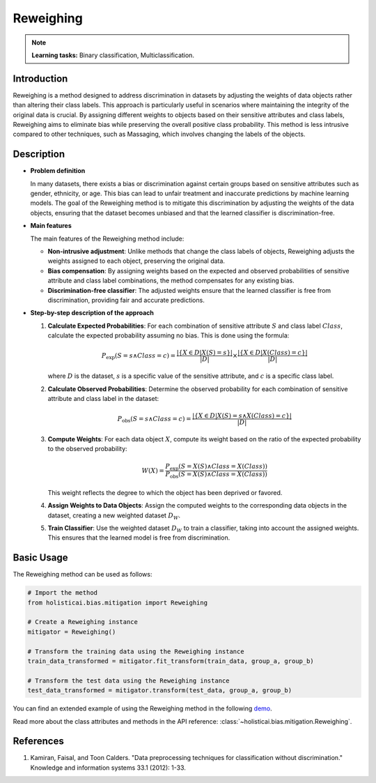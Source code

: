 Reweighing
-----------------

.. note::
    **Learning tasks:** Binary classification, Multiclassification.

Introduction
~~~~~~~~~~~~~~~
Reweighing is a method designed to address discrimination in datasets by adjusting the weights of data objects rather than altering their class labels. This approach is particularly useful in scenarios where maintaining the integrity of the original data is crucial. By assigning different weights to objects based on their sensitive attributes and class labels, Reweighing aims to eliminate bias while preserving the overall positive class probability. This method is less intrusive compared to other techniques, such as Massaging, which involves changing the labels of the objects.

Description
~~~~~~~~~~~~~~

- **Problem definition**

  In many datasets, there exists a bias or discrimination against certain groups based on sensitive attributes such as gender, ethnicity, or age. This bias can lead to unfair treatment and inaccurate predictions by machine learning models. The goal of the Reweighing method is to mitigate this discrimination by adjusting the weights of the data objects, ensuring that the dataset becomes unbiased and that the learned classifier is discrimination-free.

- **Main features**

  The main features of the Reweighing method include:
  
  - **Non-intrusive adjustment**: Unlike methods that change the class labels of objects, Reweighing adjusts the weights assigned to each object, preserving the original data.
  - **Bias compensation**: By assigning weights based on the expected and observed probabilities of sensitive attribute and class label combinations, the method compensates for any existing bias.
  - **Discrimination-free classifier**: The adjusted weights ensure that the learned classifier is free from discrimination, providing fair and accurate predictions.

- **Step-by-step description of the approach**

  1. **Calculate Expected Probabilities**:
     For each combination of sensitive attribute :math:`S` and class label :math:`Class`, calculate the expected probability assuming no bias. This is done using the formula:
     
     .. math::

      P_{\text{exp}}(S=s \land Class=c) = \frac{| \{ X \in D | X(S) = s \} |}{|D|} \times \frac{| \{ X \in D | X(Class) = c \} |}{|D|}
     
     where :math:`D` is the dataset, :math:`s` is a specific value of the sensitive attribute, and :math:`c` is a specific class label.

  2. **Calculate Observed Probabilities**:
     Determine the observed probability for each combination of sensitive attribute and class label in the dataset:
     
     .. math::

      P_{\text{obs}}(S=s \land Class=c) = \frac{| \{ X \in D | X(S) = s \land X(Class) = c \} |}{|D|}
     

  3. **Compute Weights**:
     For each data object :math:`X`, compute its weight based on the ratio of the expected probability to the observed probability:
     
     .. math::

      W(X) = \frac{P_{\text{exp}}(S=X(S) \land Class=X(Class))}{P_{\text{obs}}(S=X(S) \land Class=X(Class))}
     
     This weight reflects the degree to which the object has been deprived or favored.

  4. **Assign Weights to Data Objects**:
     Assign the computed weights to the corresponding data objects in the dataset, creating a new weighted dataset :math:`D_W`.

  5. **Train Classifier**:
     Use the weighted dataset :math:`D_W` to train a classifier, taking into account the assigned weights. This ensures that the learned model is free from discrimination.

Basic Usage
~~~~~~~~~~~~~~

The Reweighing method can be used as follows:

.. code-block:: python

  # Import the method
  from holisticai.bias.mitigation import Reweighing

  # Create a Reweighing instance
  mitigator = Reweighing()

  # Transform the training data using the Reweighing instance
  train_data_transformed = mitigator.fit_transform(train_data, group_a, group_b)

  # Transform the test data using the Reweighing instance
  test_data_transformed = mitigator.transform(test_data, group_a, group_b)

You can find an extended example of using the Reweighing method in the following `demo <https://holisticai.readthedocs.io/en/latest/gallery/tutorials/bias/mitigating_bias/binary_classification/demos/preprocessing.html#4.-Reweighing>`_.

Read more about the class attributes and methods in the API reference: :class:`~holisticai.bias.mitigation.Reweighing`.

References
~~~~~~~~~~~~~~
1. Kamiran, Faisal, and Toon Calders. "Data preprocessing techniques for classification without discrimination." Knowledge and information systems 33.1 (2012): 1-33.